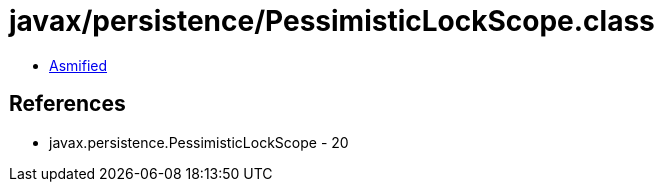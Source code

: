 = javax/persistence/PessimisticLockScope.class

 - link:PessimisticLockScope-asmified.java[Asmified]

== References

 - javax.persistence.PessimisticLockScope - 20
